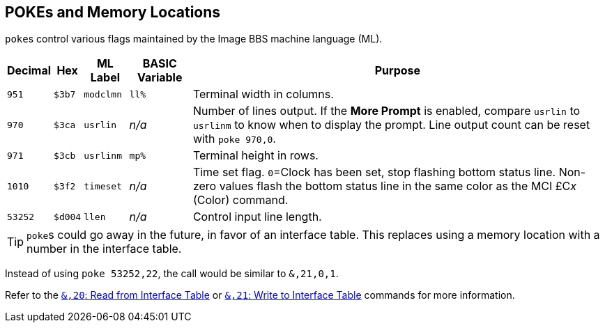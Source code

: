 ## POKEs and Memory Locations [[pokes]]

``poke``s control various flags maintained by the Image BBS machine language (ML).

[%autowidth]
[%header]
|===
| Decimal | Hex     | ML Label | BASIC Variable | Purpose 
| `951`   | `$3b7`  | `modclmn`| `ll%` | Terminal width in columns.
| `970`   | `$3ca`  | `usrlin` | _n/a_ | Number of lines output.
If the **More Prompt** is enabled, compare `usrlin` to `usrlinm` to know when to display the prompt.
Line output count can be reset with `poke 970,0`.
| `971`   | `$3cb`  | `usrlinm` | `mp%` | Terminal height in rows.
| `1010`  | `$3f2`  | `timeset` | _n/a_ | Time set flag. `0`=Clock has been set, stop flashing bottom status line.
Non-zero values flash the bottom status line in the same color as the MCI &#163;C__x__ (Color) command.
| `53252` | `$d004` | `llen`    | _n/a_ | Control input line length.
|===

====

TIP: ``poke``s could go away in the future, in favor of an interface table.
This replaces using a memory location with a number in the interface table.

Instead of using `poke 53252,22`, the call would be similar to `&,21,0,1`. 

Refer to the xref:prg-ampersand-calls.adoc#read-from-interface-table[`&,20`: Read from Interface Table] or xref:prg-ampersand-calls.adoc#write-to-interface-table[`&,21`: Write to Interface Table] commands for more information.

====
